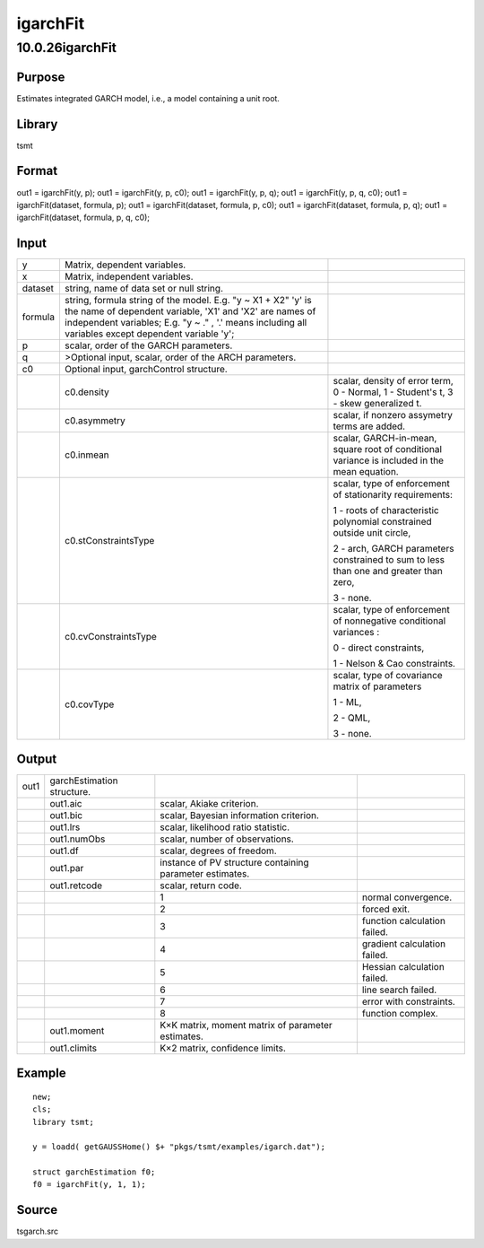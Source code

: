 =========
igarchFit
=========

10.0.26igarchFit
================

Purpose
-------

.. container::
   :name: Purpose

   Estimates integrated GARCH model, i.e., a model containing a unit
   root.

Library
-------

.. container:: gfunc
   :name: Library

   tsmt

Format
------

.. container::
   :name: Format

   out1 = igarchFit(y, p);
   out1 = igarchFit(y, p, c0);
   out1 = igarchFit(y, p, q);
   out1 = igarchFit(y, p, q, c0);
   out1 = igarchFit(dataset, formula, p);
   out1 = igarchFit(dataset, formula, p, c0);
   out1 = igarchFit(dataset, formula, p, q);
   out1 = igarchFit(dataset, formula, p, q, c0);

Input
-----

.. container::
   :name: Input

   +---------+----------------------------+----------------------------+
   | y       | Matrix, dependent          |                            |
   |         | variables.                 |                            |
   +---------+----------------------------+----------------------------+
   | x       | Matrix, independent        |                            |
   |         | variables.                 |                            |
   +---------+----------------------------+----------------------------+
   | dataset | string, name of data set   |                            |
   |         | or null string.            |                            |
   +---------+----------------------------+----------------------------+
   | formula | string, formula string of  |                            |
   |         | the model.                 |                            |
   |         | E.g. "y ~ X1 + X2" 'y' is  |                            |
   |         | the name of dependent      |                            |
   |         | variable, 'X1' and 'X2'    |                            |
   |         | are names of independent   |                            |
   |         | variables;                 |                            |
   |         | E.g. "y ~ ." , '.' means   |                            |
   |         | including all variables    |                            |
   |         | except dependent variable  |                            |
   |         | 'y';                       |                            |
   +---------+----------------------------+----------------------------+
   | p       | scalar, order of the GARCH |                            |
   |         | parameters.                |                            |
   +---------+----------------------------+----------------------------+
   | q       | >Optional input, scalar,   |                            |
   |         | order of the ARCH          |                            |
   |         | parameters.                |                            |
   +---------+----------------------------+----------------------------+
   | c0      | Optional input,            |                            |
   |         | garchControl structure.    |                            |
   +---------+----------------------------+----------------------------+
   |         | c0.density                 | scalar, density of error   |
   |         |                            | term, 0 - Normal, 1 -      |
   |         |                            | Student's t, 3 - skew      |
   |         |                            | generalized t.             |
   +---------+----------------------------+----------------------------+
   |         | c0.asymmetry               | scalar, if nonzero         |
   |         |                            | assymetry terms are added. |
   +---------+----------------------------+----------------------------+
   |         | c0.inmean                  | scalar, GARCH-in-mean,     |
   |         |                            | square root of conditional |
   |         |                            | variance is included in    |
   |         |                            | the mean equation.         |
   +---------+----------------------------+----------------------------+
   |         | c0.stConstraintsType       | scalar, type of            |
   |         |                            | enforcement of             |
   |         |                            | stationarity requirements: |
   |         |                            |                            |
   |         |                            | 1 - roots of               |
   |         |                            | characteristic polynomial  |
   |         |                            | constrained outside unit   |
   |         |                            | circle,                    |
   |         |                            |                            |
   |         |                            | 2 - arch, GARCH parameters |
   |         |                            | constrained to sum to less |
   |         |                            | than one and greater than  |
   |         |                            | zero,                      |
   |         |                            |                            |
   |         |                            | 3 - none.                  |
   +---------+----------------------------+----------------------------+
   |         | c0.cvConstraintsType       | scalar, type of            |
   |         |                            | enforcement of nonnegative |
   |         |                            | conditional variances :    |
   |         |                            |                            |
   |         |                            | 0 - direct constraints,    |
   |         |                            |                            |
   |         |                            | 1 - Nelson & Cao           |
   |         |                            | constraints.               |
   +---------+----------------------------+----------------------------+
   |         | c0.covType                 | scalar, type of covariance |
   |         |                            | matrix of parameters       |
   |         |                            |                            |
   |         |                            | 1 - ML,                    |
   |         |                            |                            |
   |         |                            | 2 - QML,                   |
   |         |                            |                            |
   |         |                            | 3 - none.                  |
   +---------+----------------------------+----------------------------+

Output
------

.. container::
   :name: Output

   +------+-------------------+-------------------+-------------------+
   | out1 | garchEstimation   |                   |                   |
   |      | structure.        |                   |                   |
   +------+-------------------+-------------------+-------------------+
   |      | out1.aic          | scalar, Akiake    |                   |
   |      |                   | criterion.        |                   |
   +------+-------------------+-------------------+-------------------+
   |      | out1.bic          | scalar, Bayesian  |                   |
   |      |                   | information       |                   |
   |      |                   | criterion.        |                   |
   +------+-------------------+-------------------+-------------------+
   |      | out1.lrs          | scalar,           |                   |
   |      |                   | likelihood ratio  |                   |
   |      |                   | statistic.        |                   |
   +------+-------------------+-------------------+-------------------+
   |      | out1.numObs       | scalar, number of |                   |
   |      |                   | observations.     |                   |
   +------+-------------------+-------------------+-------------------+
   |      | out1.df           | scalar, degrees   |                   |
   |      |                   | of freedom.       |                   |
   +------+-------------------+-------------------+-------------------+
   |      | out1.par          | instance of PV    |                   |
   |      |                   | structure         |                   |
   |      |                   | containing        |                   |
   |      |                   | parameter         |                   |
   |      |                   | estimates.        |                   |
   +------+-------------------+-------------------+-------------------+
   |      | out1.retcode      | scalar, return    |                   |
   |      |                   | code.             |                   |
   +------+-------------------+-------------------+-------------------+
   |      |                   | 1                 | normal            |
   |      |                   |                   | convergence.      |
   +------+-------------------+-------------------+-------------------+
   |      |                   | 2                 | forced exit.      |
   +------+-------------------+-------------------+-------------------+
   |      |                   | 3                 | function          |
   |      |                   |                   | calculation       |
   |      |                   |                   | failed.           |
   +------+-------------------+-------------------+-------------------+
   |      |                   | 4                 | gradient          |
   |      |                   |                   | calculation       |
   |      |                   |                   | failed.           |
   +------+-------------------+-------------------+-------------------+
   |      |                   | 5                 | Hessian           |
   |      |                   |                   | calculation       |
   |      |                   |                   | failed.           |
   +------+-------------------+-------------------+-------------------+
   |      |                   | 6                 | line search       |
   |      |                   |                   | failed.           |
   +------+-------------------+-------------------+-------------------+
   |      |                   | 7                 | error with        |
   |      |                   |                   | constraints.      |
   +------+-------------------+-------------------+-------------------+
   |      |                   | 8                 | function complex. |
   +------+-------------------+-------------------+-------------------+
   |      | out1.moment       | K×K matrix,       |                   |
   |      |                   | moment matrix of  |                   |
   |      |                   | parameter         |                   |
   |      |                   | estimates.        |                   |
   +------+-------------------+-------------------+-------------------+
   |      | out1.climits      | K×2 matrix,       |                   |
   |      |                   | confidence        |                   |
   |      |                   | limits.           |                   |
   +------+-------------------+-------------------+-------------------+

Example
-------

.. container::
   :name: Example

   ::

      new;
      cls;
      library tsmt;

      y = loadd( getGAUSSHome() $+ "pkgs/tsmt/examples/igarch.dat");

      struct garchEstimation f0;
      f0 = igarchFit(y, 1, 1); 

Source
------

.. container:: gfunc
   :name: Source

   tsgarch.src
